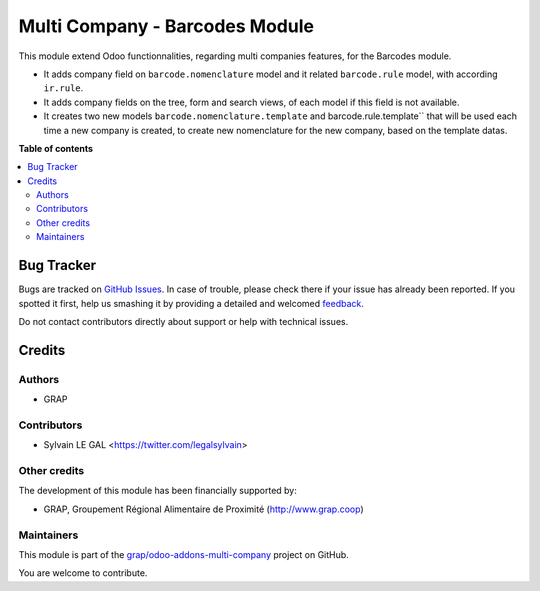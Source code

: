 ===============================
Multi Company - Barcodes Module
===============================

.. !!!!!!!!!!!!!!!!!!!!!!!!!!!!!!!!!!!!!!!!!!!!!!!!!!!!
   !! This file is generated by oca-gen-addon-readme !!
   !! changes will be overwritten.                   !!
   !!!!!!!!!!!!!!!!!!!!!!!!!!!!!!!!!!!!!!!!!!!!!!!!!!!!

.. |badge1| image:: https://img.shields.io/badge/maturity-Beta-yellow.png
    :target: https://odoo-community.org/page/development-status
    :alt: Beta
.. |badge2| image:: https://img.shields.io/badge/licence-AGPL--3-blue.png
    :target: http://www.gnu.org/licenses/agpl-3.0-standalone.html
    :alt: License: AGPL-3
.. |badge3| image:: https://img.shields.io/badge/github-grap%2Fodoo--addons--multi--company-lightgray.png?logo=github
    :target: https://github.com/grap/odoo-addons-multi-company/tree/12.0/multi_company_barcodes
    :alt: grap/odoo-addons-multi-company

|badge1| |badge2| |badge3| 

This module extend Odoo functionnalities, regarding multi companies features,
for the Barcodes module.

* It adds company field on ``barcode.nomenclature`` model and it related ``barcode.rule``
  model, with according ``ir.rule``.

* It adds company fields on the tree, form and search views, of each model
  if this field is not available.

* It creates two new models ``barcode.nomenclature.template`` and barcode.rule.template``
  that will be used each time a new company is created, to create new nomenclature for
  the new company, based on the template datas.

**Table of contents**

.. contents::
   :local:

Bug Tracker
===========

Bugs are tracked on `GitHub Issues <https://github.com/grap/odoo-addons-multi-company/issues>`_.
In case of trouble, please check there if your issue has already been reported.
If you spotted it first, help us smashing it by providing a detailed and welcomed
`feedback <https://github.com/grap/odoo-addons-multi-company/issues/new?body=module:%20multi_company_barcodes%0Aversion:%2012.0%0A%0A**Steps%20to%20reproduce**%0A-%20...%0A%0A**Current%20behavior**%0A%0A**Expected%20behavior**>`_.

Do not contact contributors directly about support or help with technical issues.

Credits
=======

Authors
~~~~~~~

* GRAP

Contributors
~~~~~~~~~~~~

* Sylvain LE GAL <https://twitter.com/legalsylvain>

Other credits
~~~~~~~~~~~~~

The development of this module has been financially supported by:

* GRAP, Groupement Régional Alimentaire de Proximité (http://www.grap.coop)

Maintainers
~~~~~~~~~~~

This module is part of the `grap/odoo-addons-multi-company <https://github.com/grap/odoo-addons-multi-company/tree/12.0/multi_company_barcodes>`_ project on GitHub.

You are welcome to contribute.
